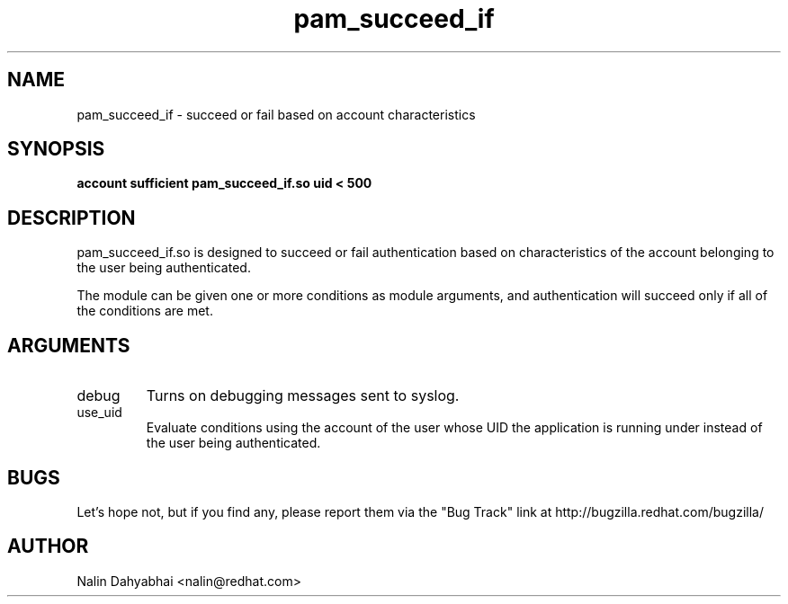 .\" Copyright 2003 Red Hat, Inc.
.\" Written by Nalin Dahyabhai <nalin@redhat.com>
.TH pam_succeed_if 8 2003/6/30 "Red Hat Linux" "System Administrator's Manual"

.SH NAME
pam_succeed_if \- succeed or fail based on account characteristics

.SH SYNOPSIS
.B account sufficient pam_succeed_if.so uid < 500

.SH DESCRIPTION
pam_succeed_if.so is designed to succeed or fail authentication based on
characteristics of the account belonging to the user being authenticated.

The module can be given one or more conditions as module arguments, and
authentication will succeed only if all of the conditions are met.

.SH ARGUMENTS
.IP debug
Turns on debugging messages sent to syslog.
.IP use_uid
Evaluate conditions using the account of the user whose UID the application
is running under instead of the user being authenticated.

.SH BUGS
Let's hope not, but if you find any, please report them via the "Bug Track"
link at http://bugzilla.redhat.com/bugzilla/

.SH AUTHOR
Nalin Dahyabhai <nalin@redhat.com>
